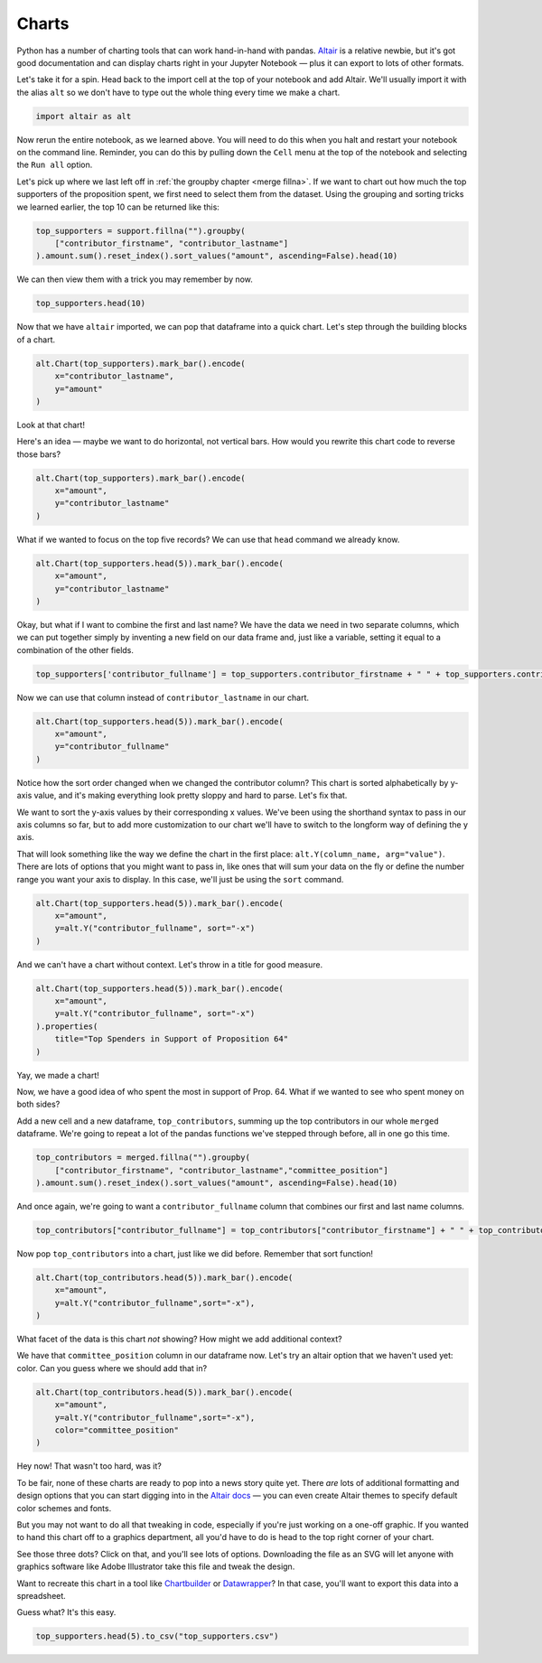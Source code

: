 ======
Charts
======

Python has a number of charting tools that can work hand-in-hand with pandas. `Altair <https://altair-viz.github.io/>`_ is a relative newbie, but it's got good documentation and can display charts right in your Jupyter Notebook — plus it can export to lots of other formats.

Let's take it for a spin. Head back to the import cell at the top of your notebook and add Altair. We'll usually import it with the alias ``alt`` so we don't have to type out the whole thing every time we make a chart.

.. code-block:: python

    import altair as alt

Now rerun the entire notebook, as we learned above. You will need to do this when you halt and restart your notebook on the command line. Reminder, you can do this by pulling down the ``Cell`` menu at the top of the notebook and selecting the ``Run all`` option.

Let's pick up where we last left off in :ref:`the groupby chapter <merge fillna>`. If we want to chart out how much the top supporters of the proposition spent, we first need to select them from the dataset. Using the grouping and sorting tricks we learned earlier, the top 10 can be returned like this:

.. code-block:: python

    top_supporters = support.fillna("").groupby(
        ["contributor_firstname", "contributor_lastname"]
    ).amount.sum().reset_index().sort_values("amount", ascending=False).head(10)

We can then view them with a trick you may remember by now.

.. code-block:: python

    top_supporters.head(10)

.. image:: /_static/top_supporters_df.png

Now that we have ``altair`` imported, we can pop that dataframe into a quick chart. Let's step through the building blocks of a chart.

.. code-block:: python

    alt.Chart(top_supporters).mark_bar().encode(
        x="contributor_lastname",
        y="amount"
    )

.. image:: /_static/bar_vertical.png

Look at that chart!

Here's an idea — maybe we want to do horizontal, not vertical bars. How would you rewrite this chart code to reverse those bars?

.. code-block:: python

    alt.Chart(top_supporters).mark_bar().encode(
        x="amount",
        y="contributor_lastname"
    )

.. image:: /_static/bar_horizontal.png

What if we wanted to focus on the top five records? We can use that ``head`` command we already know.

.. code-block:: python

    alt.Chart(top_supporters.head(5)).mark_bar().encode(
        x="amount",
        y="contributor_lastname"
    )

.. image:: /_static/bar_head.png

Okay, but what if I want to combine the first and last name? We have the data we need in two separate columns, which we can put together simply by inventing a new field on our data frame and, just like a variable, setting it equal to a combination of the other fields.

.. code-block:: python

    top_supporters['contributor_fullname'] = top_supporters.contributor_firstname + " " + top_supporters.contributor_lastname

Now we can use that column instead of ``contributor_lastname`` in our chart.

.. code-block:: python

    alt.Chart(top_supporters.head(5)).mark_bar().encode(
        x="amount",
        y="contributor_fullname"
    )

.. image:: /_static/bar_fullname.png

Notice how the sort order changed when we changed the contributor column? This chart is sorted alphabetically by y-axis value, and it's making everything look pretty sloppy and hard to parse. Let's fix that.

We want to sort the y-axis values by their corresponding x values. We've been using the shorthand syntax to pass in our axis columns so far, but to add more customization to our chart we'll have to switch to the longform way of defining the y axis.

That will look something like the way we define the chart in the first place: ``alt.Y(column_name, arg="value")``. There are lots of options that you might want to pass in, like ones that will sum your data on the fly or define the number range you want your axis to display. In this case, we'll just be using the ``sort`` command.

.. code-block:: python

    alt.Chart(top_supporters.head(5)).mark_bar().encode(
        x="amount",
        y=alt.Y("contributor_fullname", sort="-x")
    )

.. image:: /_static/bar_sort.png

And we can't have a chart without context. Let's throw in a title for good measure.

.. code-block:: python

    alt.Chart(top_supporters.head(5)).mark_bar().encode(
        x="amount",
        y=alt.Y("contributor_fullname", sort="-x")
    ).properties(
        title="Top Spenders in Support of Proposition 64"
    )

.. image:: /_static/bar_title.png

Yay, we made a chart!

Now, we have a good idea of who spent the most in support of Prop. 64. What if we wanted to see who spent money on both sides?

Add a new cell and a new dataframe, ``top_contributors``, summing up the top contributors in our whole ``merged`` dataframe. We're going to repeat a lot of the pandas functions we've stepped through before, all in one go this time.

.. code-block:: python

    top_contributors = merged.fillna("").groupby(
        ["contributor_firstname", "contributor_lastname","committee_position"]
    ).amount.sum().reset_index().sort_values("amount", ascending=False).head(10)

And once again, we're going to want a ``contributor_fullname`` column that combines our first and last name columns.

.. code-block:: python

    top_contributors["contributor_fullname"] = top_contributors["contributor_firstname"] + " " + top_contributors["contributor_lastname"]

Now pop ``top_contributors`` into a chart, just like we did before. Remember that sort function!

.. code-block:: python

    alt.Chart(top_contributors.head(5)).mark_bar().encode(
        x="amount",
        y=alt.Y("contributor_fullname",sort="-x"),
    )

What facet of the data is this chart *not* showing? How might we add additional context?

We have that ``committee_position`` column in our dataframe now. Let's try an altair option that we haven't used yet: color. Can you guess where we should add that in?

.. code-block:: python

    alt.Chart(top_contributors.head(5)).mark_bar().encode(
        x="amount",
        y=alt.Y("contributor_fullname",sort="-x"),
        color="committee_position"
    )

.. image:: /_static/bar_color.png

Hey now! That wasn't too hard, was it?

To be fair, none of these charts are ready to pop into a news story quite yet. There *are* lots of additional formatting and design options that you can start digging into in the `Altair docs <https://altair-viz.github.io/index.html>`_ — you can even create Altair themes to specify default color schemes and fonts.

But you may not want to do all that tweaking in code, especially if you're just working on a one-off graphic. If you wanted to hand this chart off to a graphics department, all you'd have to do is head to the top right corner of your chart.

See those three dots? Click on that, and you'll see lots of options. Downloading the file as an SVG will let anyone with graphics software like Adobe Illustrator take this file and tweak the design.

.. image:: /_static/bar_export.gif

Want to recreate this chart in a tool like `Chartbuilder <https://quartz.github.io/Chartbuilder/>`_ or `Datawrapper <https://www.datawrapper.de/>`_?  In that case, you'll want to export this data into a spreadsheet.

Guess what? It's this easy.

.. code-block:: python

    top_supporters.head(5).to_csv("top_supporters.csv")

